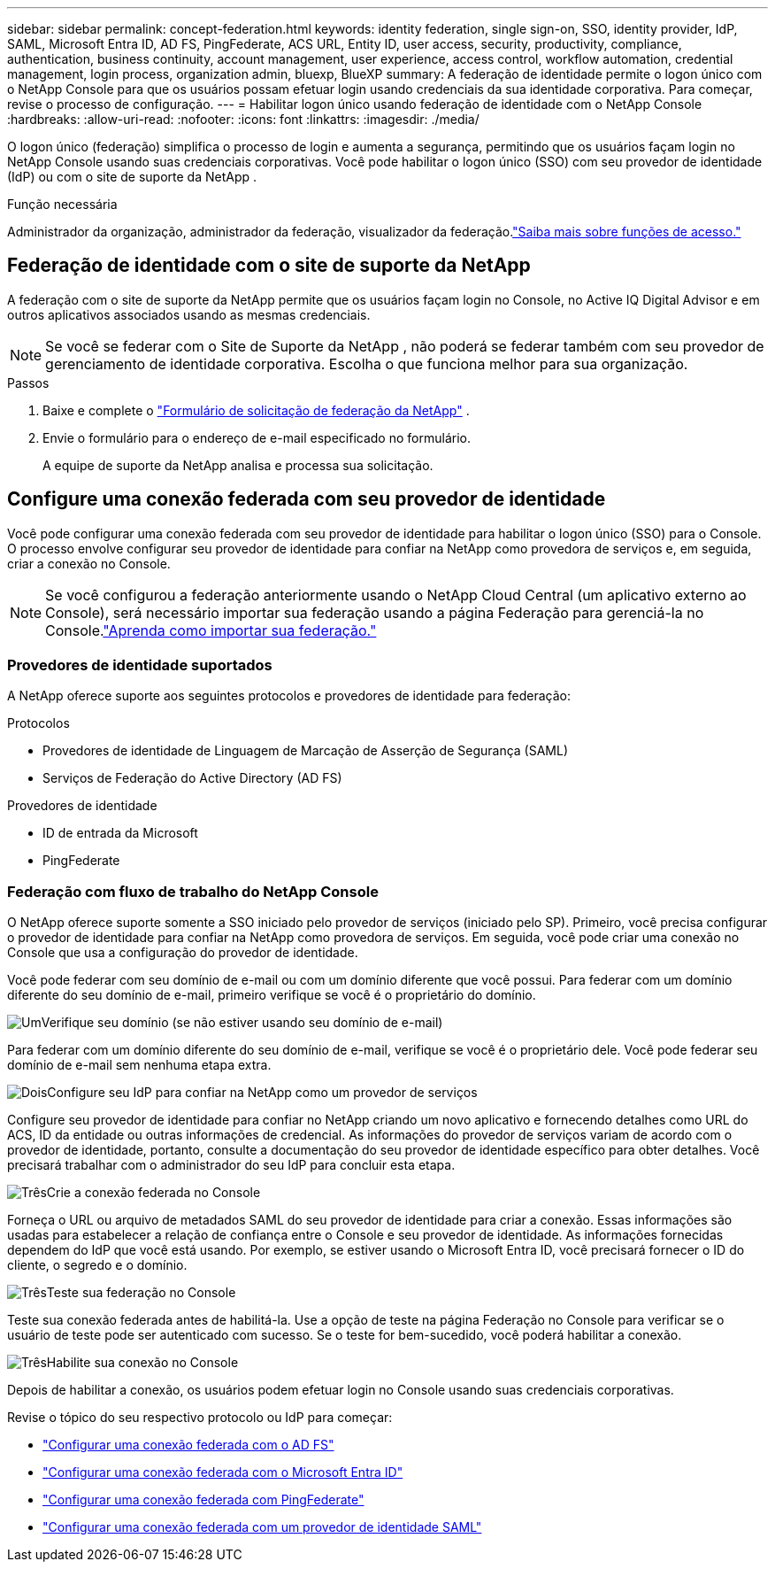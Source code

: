 ---
sidebar: sidebar 
permalink: concept-federation.html 
keywords: identity federation, single sign-on, SSO, identity provider, IdP, SAML, Microsoft Entra ID, AD FS, PingFederate, ACS URL, Entity ID, user access, security, productivity, compliance, authentication, business continuity, account management, user experience, access control, workflow automation, credential management, login process, organization admin, bluexp, BlueXP 
summary: A federação de identidade permite o logon único com o NetApp Console para que os usuários possam efetuar login usando credenciais da sua identidade corporativa.  Para começar, revise o processo de configuração. 
---
= Habilitar logon único usando federação de identidade com o NetApp Console
:hardbreaks:
:allow-uri-read: 
:nofooter: 
:icons: font
:linkattrs: 
:imagesdir: ./media/


[role="lead"]
O logon único (federação) simplifica o processo de login e aumenta a segurança, permitindo que os usuários façam login no NetApp Console usando suas credenciais corporativas.  Você pode habilitar o logon único (SSO) com seu provedor de identidade (IdP) ou com o site de suporte da NetApp .

.Função necessária
Administrador da organização, administrador da federação, visualizador da federação.link:reference-iam-predefined-roles.html["Saiba mais sobre funções de acesso."]



== Federação de identidade com o site de suporte da NetApp

A federação com o site de suporte da NetApp permite que os usuários façam login no Console, no Active IQ Digital Advisor e em outros aplicativos associados usando as mesmas credenciais.


NOTE: Se você se federar com o Site de Suporte da NetApp , não poderá se federar também com seu provedor de gerenciamento de identidade corporativa.  Escolha o que funciona melhor para sua organização.

.Passos
. Baixe e complete o https://kb.netapp.com/@api/deki/files/98382/NetApp-B2C-Federation-Request-Form-April-2022.docx?revision=1["Formulário de solicitação de federação da NetApp"^] .
. Envie o formulário para o endereço de e-mail especificado no formulário.
+
A equipe de suporte da NetApp analisa e processa sua solicitação.





== Configure uma conexão federada com seu provedor de identidade

Você pode configurar uma conexão federada com seu provedor de identidade para habilitar o logon único (SSO) para o Console.  O processo envolve configurar seu provedor de identidade para confiar na NetApp como provedora de serviços e, em seguida, criar a conexão no Console.


NOTE: Se você configurou a federação anteriormente usando o NetApp Cloud Central (um aplicativo externo ao Console), será necessário importar sua federação usando a página Federação para gerenciá-la no Console.link:task-federation-import.html["Aprenda como importar sua federação."]



=== Provedores de identidade suportados

A NetApp oferece suporte aos seguintes protocolos e provedores de identidade para federação:

.Protocolos
* Provedores de identidade de Linguagem de Marcação de Asserção de Segurança (SAML)
* Serviços de Federação do Active Directory (AD FS)


.Provedores de identidade
* ID de entrada da Microsoft
* PingFederate




=== Federação com fluxo de trabalho do NetApp Console

O NetApp oferece suporte somente a SSO iniciado pelo provedor de serviços (iniciado pelo SP).  Primeiro, você precisa configurar o provedor de identidade para confiar na NetApp como provedora de serviços.  Em seguida, você pode criar uma conexão no Console que usa a configuração do provedor de identidade.

Você pode federar com seu domínio de e-mail ou com um domínio diferente que você possui.  Para federar com um domínio diferente do seu domínio de e-mail, primeiro verifique se você é o proprietário do domínio.

.image:https://raw.githubusercontent.com/NetAppDocs/common/main/media/number-1.png["Um"]Verifique seu domínio (se não estiver usando seu domínio de e-mail)
[role="quick-margin-para"]
Para federar com um domínio diferente do seu domínio de e-mail, verifique se você é o proprietário dele. Você pode federar seu domínio de e-mail sem nenhuma etapa extra.

.image:https://raw.githubusercontent.com/NetAppDocs/common/main/media/number-2.png["Dois"]Configure seu IdP para confiar na NetApp como um provedor de serviços
[role="quick-margin-para"]
Configure seu provedor de identidade para confiar no NetApp criando um novo aplicativo e fornecendo detalhes como URL do ACS, ID da entidade ou outras informações de credencial. As informações do provedor de serviços variam de acordo com o provedor de identidade, portanto, consulte a documentação do seu provedor de identidade específico para obter detalhes. Você precisará trabalhar com o administrador do seu IdP para concluir esta etapa.

.image:https://raw.githubusercontent.com/NetAppDocs/common/main/media/number-3.png["Três"]Crie a conexão federada no Console
[role="quick-margin-para"]
Forneça o URL ou arquivo de metadados SAML do seu provedor de identidade para criar a conexão.  Essas informações são usadas para estabelecer a relação de confiança entre o Console e seu provedor de identidade. As informações fornecidas dependem do IdP que você está usando. Por exemplo, se estiver usando o Microsoft Entra ID, você precisará fornecer o ID do cliente, o segredo e o domínio.

.image:https://raw.githubusercontent.com/NetAppDocs/common/main/media/number-4.png["Três"]Teste sua federação no Console
[role="quick-margin-para"]
Teste sua conexão federada antes de habilitá-la. Use a opção de teste na página Federação no Console para verificar se o usuário de teste pode ser autenticado com sucesso. Se o teste for bem-sucedido, você poderá habilitar a conexão.

.image:https://raw.githubusercontent.com/NetAppDocs/common/main/media/number-5.png["Três"]Habilite sua conexão no Console
[role="quick-margin-para"]
Depois de habilitar a conexão, os usuários podem efetuar login no Console usando suas credenciais corporativas.

Revise o tópico do seu respectivo protocolo ou IdP para começar:

* link:task-federation-adfs.html["Configurar uma conexão federada com o AD FS"]
* link:task-federation-entra-id.html["Configurar uma conexão federada com o Microsoft Entra ID"]
* link:task-federation-ping.html["Configurar uma conexão federada com PingFederate"]
* link:task-federation-saml.html["Configurar uma conexão federada com um provedor de identidade SAML"]

